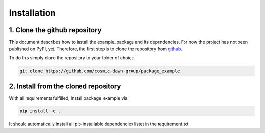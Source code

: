 Installation
============


1. Clone the github repository
##############################

This document describes how to install the example_package and its dependencies. For now the project has not been published on PyPI, yet. Therefore, the first step is to clone the  repository from `github <https://github.com/cosmic-dawn-group/package_example>`_.

To do this simply clone the repository to your folder of choice.

.. code-block::

  git clone https://github.com/cosmic-dawn-group/package_example


2. Install from the cloned repository
#####################################

With all requirements fulfilled, install package_example via

.. code-block::

  pip install -e .

It should automatically install all pip-installable dependencies listet in the requirement.txt
